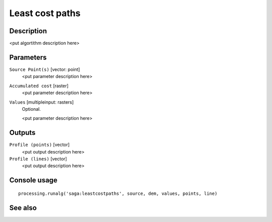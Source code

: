 Least cost paths
================

Description
-----------

<put algortithm description here>

Parameters
----------

``Source Point(s)`` [vector: point]
  <put parameter description here>

``Accumulated cost`` [raster]
  <put parameter description here>

``Values`` [multipleinput: rasters]
  Optional.

  <put parameter description here>

Outputs
-------

``Profile (points)`` [vector]
  <put output description here>

``Profile (lines)`` [vector]
  <put output description here>

Console usage
-------------

::

  processing.runalg('saga:leastcostpaths', source, dem, values, points, line)

See also
--------


